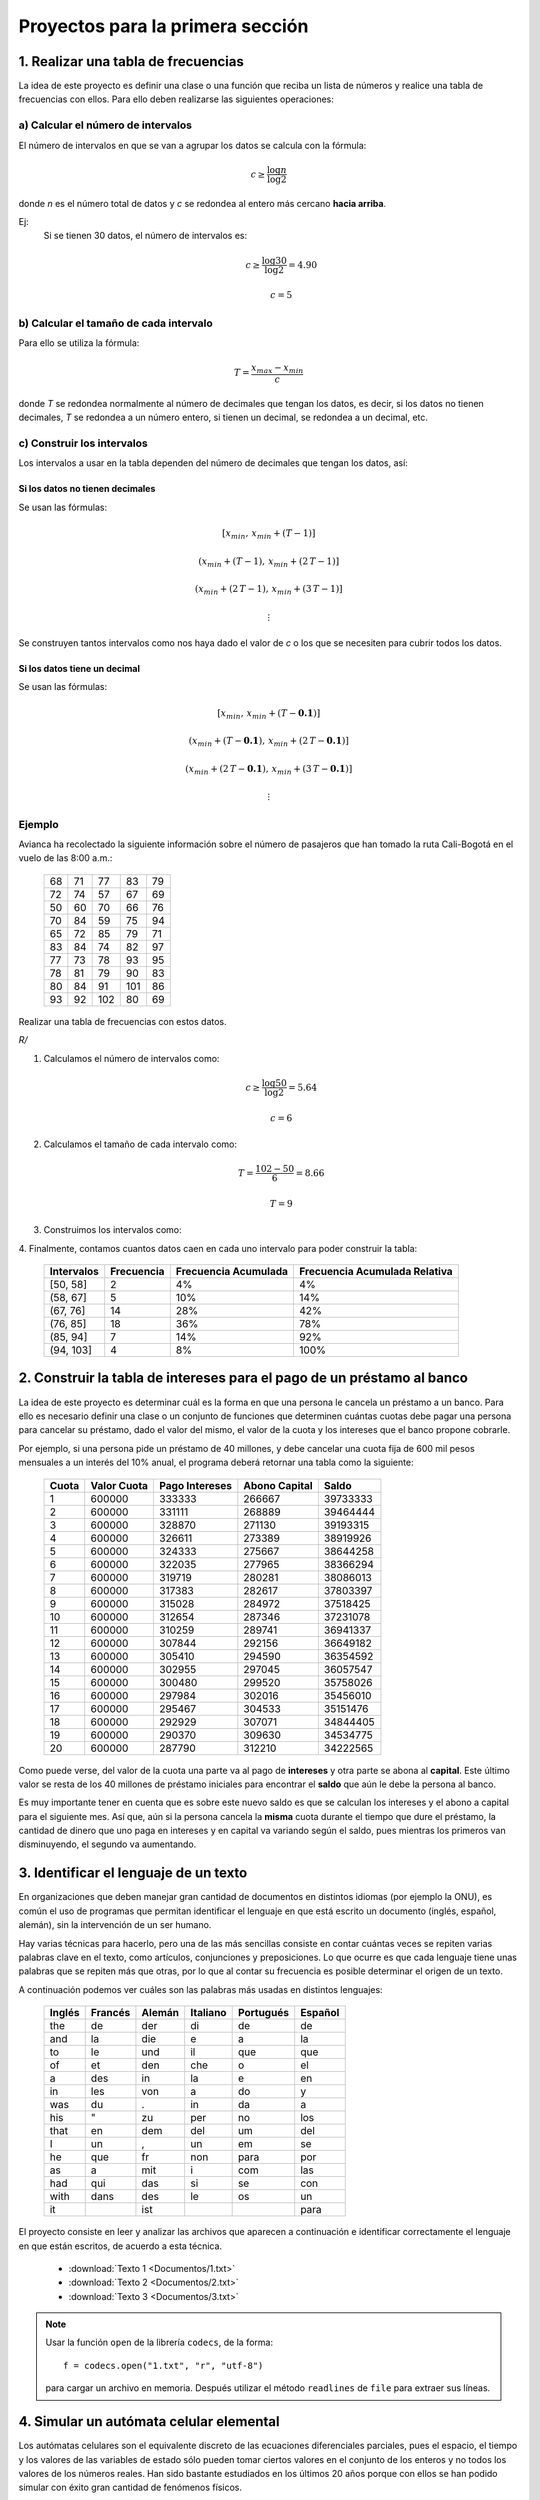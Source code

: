 .. -*- mode: rst; mode: flyspell; mode: auto-fill; mode: wiki-nav-*-

=================================
Proyectos para la primera sección
=================================

1. Realizar una tabla de frecuencias
------------------------------------

La idea de este proyecto es definir una clase o una función que reciba un lista
de números y realice una tabla de frecuencias con ellos. Para ello deben
realizarse las siguientes operaciones:

a) Calcular el número de intervalos
~~~~~~~~~~~~~~~~~~~~~~~~~~~~~~~~~~~

El número de intervalos en que se van a agrupar los datos se calcula con la
fórmula:

.. math::

   c\geq\frac{\log n}{\log 2}

donde *n* es el número total de datos y *c* se redondea al entero más cercano
**hacia arriba**.

Ej:
  Si se tienen 30 datos, el número de intervalos es:

  .. math::

     c \geq \frac{\log30}{\log2} = 4.90

     c = 5

b) Calcular el tamaño de cada intervalo
~~~~~~~~~~~~~~~~~~~~~~~~~~~~~~~~~~~~~~~

Para ello se utiliza la fórmula:

.. math::

   T=\frac{x_{max}-x_{min}}{c}

donde *T* se redondea normalmente al número de decimales que tengan los datos,
es decir, si los datos no tienen decimales, *T* se redondea a un número entero,
si tienen un decimal, se redondea a un decimal, etc.

c) Construir los intervalos
~~~~~~~~~~~~~~~~~~~~~~~~~~~

Los intervalos a usar en la tabla dependen del número de decimales que tengan
los datos, así:

Si los datos no tienen decimales
^^^^^^^^^^^^^^^^^^^^^^^^^^^^^^^^

Se usan las fórmulas:

.. math::
   
   \left[ x_{min}, \, x_{min} + \left( T-1 \right) \right]

   \left( x_{min} + \left( T-1 \right), \, x_{min} + \left( 2 \, T-1 \right) \right]

   \left( x_{min} + \left( 2 \, T-1 \right), \, x_{min} + \left( 3 \, T-1 \right) \right]

   \vdots

Se construyen tantos intervalos como nos haya dado el valor de *c* o los que se
necesiten para cubrir todos los datos.

Si los datos tiene un decimal
^^^^^^^^^^^^^^^^^^^^^^^^^^^^^

Se usan las fórmulas:

.. math::
   
   \left[ x_{min}, \, x_{min} + \left( T-\boldsymbol{0.1} \right) \right]

   \left( x_{min} + \left( T-\boldsymbol{0.1} \right), \, x_{min} + \left( 2 \, T-\boldsymbol{0.1} \right) \right]

   \left( x_{min} + \left( 2 \, T-\boldsymbol{0.1} \right), \, x_{min} + \left( 3 \, T-\boldsymbol{0.1} \right) \right]

   \vdots

Ejemplo
~~~~~~~

Avianca ha recolectado la siguiente información sobre el número de pasajeros
que han tomado la ruta Cali-Bogotá en el vuelo de las 8:00 a.m.:

       +----+----+-----+-----+----+
       | 68 | 71 |  77 |  83 | 79 | 
       +----+----+-----+-----+----+
       | 72 | 74 |  57 |  67 | 69 |
       +----+----+-----+-----+----+
       | 50 | 60 |  70 |  66 | 76 |
       +----+----+-----+-----+----+
       | 70 | 84 |  59 |  75 | 94 |
       +----+----+-----+-----+----+
       | 65 | 72 |  85 |  79 | 71 |
       +----+----+-----+-----+----+
       | 83 | 84 |  74 |  82 | 97 |
       +----+----+-----+-----+----+
       | 77 | 73 |  78 |  93 | 95 |
       +----+----+-----+-----+----+
       | 78 | 81 |  79 |  90 | 83 |
       +----+----+-----+-----+----+
       | 80 | 84 |  91 | 101 | 86 |
       +----+----+-----+-----+----+
       | 93 | 92 | 102 |  80 | 69 |
       +----+----+-----+-----+----+

Realizar una tabla de frecuencias con estos datos.

*R/*

1. Calculamos el número de intervalos como:

   .. math::

      c \geq \frac{\log 50}{\log 2} = 5.64

      c = 6

2. Calculamos el tamaño de cada intervalo como:

   .. math::

      T = \frac{102-50}{6} = 8.66

      T = 9

3. Construimos los intervalos como:

   .. math::
      :nowrap:

      \begin{eqnarray*}
      \left[50,\,50+\left(9-1\right)\right] & = & \left[50,\,58\right]\\
       &  & \,\,\,\swarrow\,\,\,\downarrow+\, T=9\\
       &  & \left(58,\,67\right]\\
       &  & \,\,\,\swarrow\,\,\,\downarrow+9\\
       &  & \left(57,\,76\right]\\
       &  & \,\,\,\swarrow\,\,\,\downarrow+9\\
       &  & \left(76,\,85\right]\\
       &  & \,\,\,\swarrow\,\,\,\downarrow+9\\
       &  & \left(85,\,94\right]\\
       &  & \,\,\,\swarrow\,\,\,\downarrow+9\\
       &  & \left(94,\,103\right]
      \end{eqnarray*}

4. Finalmente, contamos cuantos datos caen en cada uno intervalo para poder
construir la tabla:

    +------------+------------+----------------------+-------------------------------+
    | Intervalos | Frecuencia | Frecuencia Acumulada | Frecuencia Acumulada Relativa |
    +============+============+======================+===============================+
    | [50, 58]   |          2 |                   4% |                            4% |
    +------------+------------+----------------------+-------------------------------+
    | (58, 67]   |          5 |                  10% |                           14% |
    +------------+------------+----------------------+-------------------------------+
    | (67, 76]   |         14 |                  28% |                           42% |
    +------------+------------+----------------------+-------------------------------+
    | (76, 85]   |         18 |                  36% |                           78% |
    +------------+------------+----------------------+-------------------------------+
    | (85, 94]   |          7 |                  14% |                           92% |
    +------------+------------+----------------------+-------------------------------+
    | (94, 103]  |          4 |                   8% |                          100% |
    +------------+------------+----------------------+-------------------------------+


2. Construir la tabla de intereses para el pago de un préstamo al banco
-----------------------------------------------------------------------

La idea de este proyecto es determinar cuál es la forma en que una persona le
cancela un préstamo a un banco. Para ello es necesario definir una clase o un
conjunto de funciones que determinen cuántas cuotas debe pagar una persona para
cancelar su préstamo, dado el valor del mismo, el valor de la cuota y los
intereses que el banco propone cobrarle.

Por ejemplo, si una persona pide un préstamo de 40 millones, y debe cancelar
una cuota fija de 600 mil pesos mensuales a un interés del 10% anual, el
programa deberá retornar una tabla como la siguiente:

       =====    ===========     ==============   =============   =========
       Cuota    Valor Cuota     Pago Intereses   Abono Capital   Saldo
       =====    ===========     ==============   =============   =========
       1	600000	        333333	         266667	         39733333
       2	600000	        331111	         268889	         39464444
       3	600000	        328870	         271130          39193315
       4	600000	        326611	         273389	         38919926
       5	600000	        324333	         275667	         38644258
       6	600000	        322035	         277965	         38366294
       7	600000	        319719	         280281	         38086013
       8	600000	        317383	         282617	         37803397
       9	600000	        315028	         284972	         37518425
       10	600000	        312654	         287346	         37231078
       11	600000	        310259	         289741	         36941337
       12	600000	        307844	         292156	         36649182
       13	600000	        305410	         294590	         36354592
       14	600000	        302955	         297045	         36057547
       15	600000	        300480	         299520	         35758026
       16	600000	        297984	         302016	         35456010
       17	600000	        295467	         304533	         35151476
       18	600000	        292929	         307071	         34844405
       19	600000	        290370	         309630	         34534775
       20	600000	        287790	         312210	         34222565
       =====    ===========     ==============   =============   =========
 
Como puede verse, del valor de la cuota una parte va al pago de **intereses** y
otra parte se abona al **capital**. Este último valor se resta de los 40
millones de préstamo iniciales para encontrar el **saldo** que aún le debe la
persona al banco.

Es muy importante tener en cuenta que es sobre este nuevo saldo es que se
calculan los intereses y el abono a capital para el siguiente mes. Así que, aún
si la persona cancela la **misma** cuota durante el tiempo que dure el
préstamo, la cantidad de dinero que uno paga en intereses y en capital va
variando según el saldo, pues mientras los primeros van disminuyendo, el
segundo va aumentando.


3. Identificar el lenguaje de un texto
--------------------------------------

En organizaciones que deben manejar gran cantidad de documentos en distintos
idiomas (por ejemplo la ONU), es común el uso de programas que permitan
identificar el lenguaje en que está escrito un documento (inglés, español,
alemán), sin la intervención de un ser humano.

Hay varias técnicas para hacerlo, pero una de las más sencillas consiste en
contar cuántas veces se repiten varias palabras clave en el texto, como
artículos, conjunciones y preposiciones. Lo que ocurre es que cada lenguaje
tiene unas palabras que se repiten más que otras, por lo que al contar su
frecuencia es posible determinar el origen de un texto.

A continuación podemos ver cuáles son las palabras más usadas en distintos
lenguajes:

        ======   =======  ======  ========   =========  =======
        Inglés	 Francés  Alemán  Italiano   Portugués	Español
        ======   =======  ======  ========   =========  =======
        the	 de	  der	  di	     de	        de
        and	 la	  die	  e	     a	        la
        to	 le	  und	  il	     que	que
        of	 et	  den	  che	     o	        el
        a	 des	  in	  la	     e	        en
        in	 les	  von	  a	     do	        y
        was	 du	  .	  in	     da	        a
        his	 "	  zu	  per	     no	        los
        that	 en	  dem	  del	     um	        del
        I	 un	  ,	  un	     em	        se
        he	 que	  fr	  non	     para	por
        as	 a	  mit	  i	     com	las
        had	 qui	  das	  si	     se	        con
        with	 dans	  des	  le	     os	        un
        it	  	  ist	   	      	        para
        ======   =======  ======  ========   =========  =======

El proyecto consiste en leer y analizar las archivos que aparecen a
continuación e identificar correctamente el lenguaje en que están escritos, de
acuerdo a esta técnica.

     * :download:`Texto 1 <Documentos/1.txt>`
     * :download:`Texto 2 <Documentos/2.txt>`
     * :download:`Texto 3 <Documentos/3.txt>`

.. note::

   Usar la función ``open`` de la librería ``codecs``, de la forma::

       f = codecs.open("1.txt", "r", "utf-8")

   para cargar un archivo en memoria. Después utilizar el método ``readlines``
   de ``file`` para extraer sus líneas.


4. Simular un autómata celular elemental
----------------------------------------

Los autómatas celulares son el equivalente discreto de las ecuaciones
diferenciales parciales, pues el espacio, el tiempo y los valores de las
variables de estado sólo pueden tomar ciertos valores en el conjunto de los
enteros y no todos los valores de los números reales. Han sido bastante
estudiados en los últimos 20 años porque con ellos se han podido simular con
éxito gran cantidad de fenómenos físicos.

Los autómatas celulares más sencillos que existen son los `autómatas
elementales <http://en.wikipedia.org/wiki/Elementary_cellular_automaton>`_, en
los que el espacio es una grilla unidimensional, en la que cada punto sólo
puede tomar los valores 0 o 1, y el tiempo avanza en pasos de una unidad.

Para simularlo, el estado del autómata se define como una lista de 0's y 1's,
así::

     [0, 0, 0, 0, 1, 1, 0, 1, 0]

Esta lista se modifica en el siguiente paso de tiempo según a una regla que le
asigna un nuevo valor a cada sitio de acuerdo a los valores que posea el mismo
y sus vecinos a izquierda y derecha. Hay muchas de estas reglas, pero una de
las conocidas se llama la *regla 30*, y corresponde a la tabla que se aprecia a
continuación:

  ==================================     ===     ===     ===     ===     ===     ===     ===     ===
  Estado actual	                         111     110     101     100     011     010     001     000
  Nuevo estado para el sitio central 	  0       0       0       1       1       1       1       0
  ==================================     ===     ===     ===     ===     ===     ===     ===     ===

Según esta regla, la lista anterior toma el siguiente valor después de
aplicársela::

    [0, 0, 0, 1, 1, 0, 0, 1, 1]

en donde se han tomado condiciones de frontera periódicas para poder obtener
los valores de los extremos.

El objetivo de este proyecto es definir un conjunto de funciones para simular
este autómata, con un estado inicial que corresponda a sólo 1 rodeado de 20
ceros a izquierda y a derecha.

Una vez que se cuente con una lista de listas en la que esté guardada la
evolución del autómata durante 100 pasos, se debe imprimir la misma usando
cadenas para obtener una imagen similar a `esta
<http://upload.wikimedia.org/wikipedia/commons/9/9d/CA_rule30s.png>`_.

..  LocalWords:  open LocalWords codecs readlines
